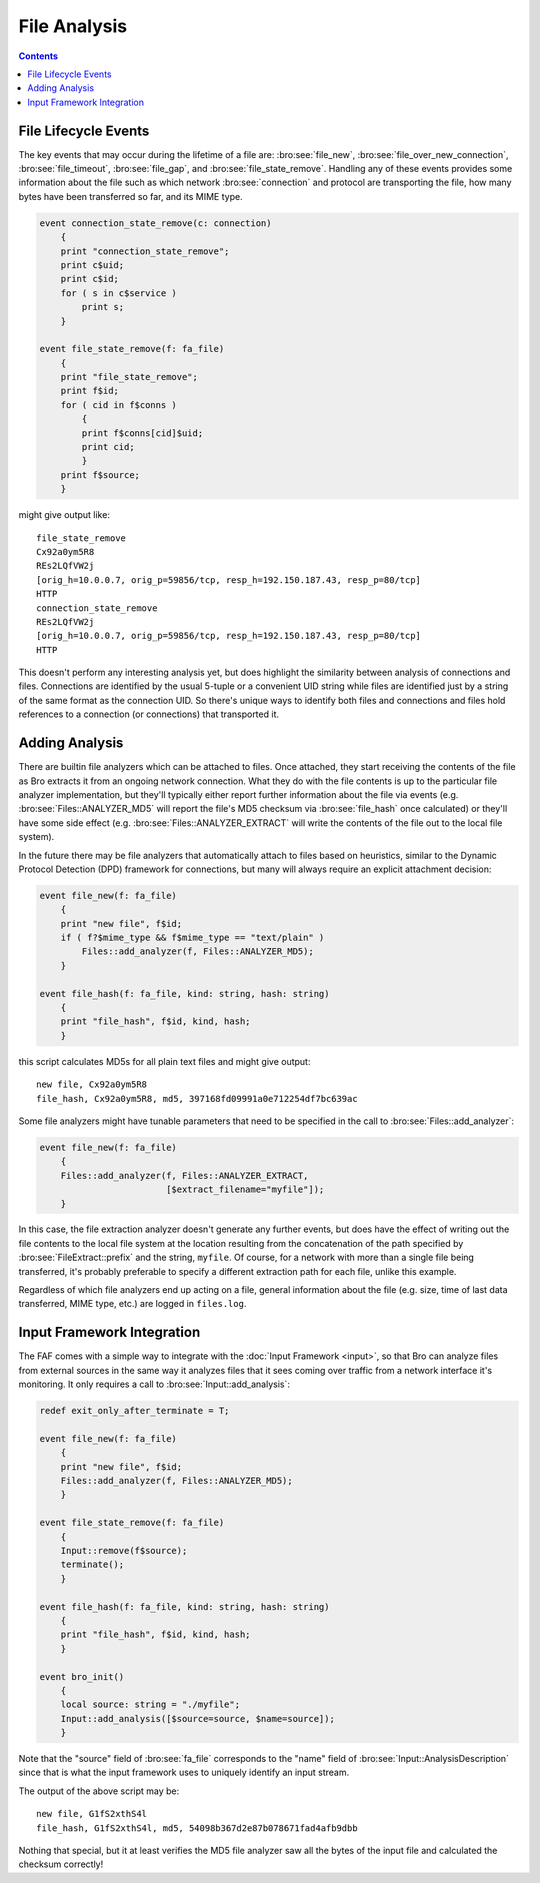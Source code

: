 =============
File Analysis
=============

.. rst-class:: opening

    In the past, writing Bro scripts with the intent of analyzing file
    content could be cumbersome because of the fact that the content
    would be presented in different ways, via events, at the
    script-layer depending on which network protocol was involved in the
    file transfer.  Scripts written to analyze files over one protocol
    would have to be copied and modified to fit other protocols.  The
    file analysis framework (FAF) instead provides a generalized
    presentation of file-related information.  The information regarding
    the protocol involved in transporting a file over the network is
    still available, but it no longer has to dictate how one organizes
    their scripting logic to handle it.  A goal of the FAF is to
    provide analysis specifically for files that is analogous to the
    analysis Bro provides for network connections.

.. contents::

File Lifecycle Events
=====================

The key events that may occur during the lifetime of a file are:
:bro:see:`file_new`, :bro:see:`file_over_new_connection`,
:bro:see:`file_timeout`, :bro:see:`file_gap`, and
:bro:see:`file_state_remove`.  Handling any of these events provides
some information about the file such as which network
:bro:see:`connection` and protocol are transporting the file, how many
bytes have been transferred so far, and its MIME type.

.. code:: bro

    event connection_state_remove(c: connection)
        {
        print "connection_state_remove";
        print c$uid;
        print c$id;
        for ( s in c$service )
            print s;
        }

    event file_state_remove(f: fa_file)
        {
        print "file_state_remove";
        print f$id;
        for ( cid in f$conns )
            {
            print f$conns[cid]$uid;
            print cid;
            }
        print f$source;
        }

might give output like::

    file_state_remove
    Cx92a0ym5R8
    REs2LQfVW2j
    [orig_h=10.0.0.7, orig_p=59856/tcp, resp_h=192.150.187.43, resp_p=80/tcp]
    HTTP
    connection_state_remove
    REs2LQfVW2j
    [orig_h=10.0.0.7, orig_p=59856/tcp, resp_h=192.150.187.43, resp_p=80/tcp]
    HTTP

This doesn't perform any interesting analysis yet, but does highlight
the similarity between analysis of connections and files.  Connections
are identified by the usual 5-tuple or a convenient UID string while
files are identified just by a string of the same format as the
connection UID.  So there's unique ways to identify both files and
connections and files hold references to a connection (or connections)
that transported it.

Adding Analysis
===============

There are builtin file analyzers which can be attached to files.  Once
attached, they start receiving the contents of the file as Bro extracts
it from an ongoing network connection.  What they do with the file
contents is up to the particular file analyzer implementation, but
they'll typically either report further information about the file via
events (e.g. :bro:see:`Files::ANALYZER_MD5` will report the
file's MD5 checksum via :bro:see:`file_hash` once calculated) or they'll
have some side effect (e.g. :bro:see:`Files::ANALYZER_EXTRACT`
will write the contents of the file out to the local file system).

In the future there may be file analyzers that automatically attach to
files based on heuristics, similar to the Dynamic Protocol Detection
(DPD) framework for connections, but many will always require an
explicit attachment decision:

.. code:: bro

    event file_new(f: fa_file)
        {
        print "new file", f$id;
        if ( f?$mime_type && f$mime_type == "text/plain" )
            Files::add_analyzer(f, Files::ANALYZER_MD5);
        }

    event file_hash(f: fa_file, kind: string, hash: string)
        {
        print "file_hash", f$id, kind, hash;
        }

this script calculates MD5s for all plain text files and might give
output::

    new file, Cx92a0ym5R8
    file_hash, Cx92a0ym5R8, md5, 397168fd09991a0e712254df7bc639ac

Some file analyzers might have tunable parameters that need to be
specified in the call to :bro:see:`Files::add_analyzer`:

.. code:: bro

    event file_new(f: fa_file)
        {
        Files::add_analyzer(f, Files::ANALYZER_EXTRACT,
                            [$extract_filename="myfile"]);
        }

In this case, the file extraction analyzer doesn't generate any further
events, but does have the effect of writing out the file contents to the
local file system at the location resulting from the concatenation of
the path specified by :bro:see:`FileExtract::prefix` and the string,
``myfile``.  Of course, for a network with more than a single file being
transferred, it's probably preferable to specify a different extraction
path for each file, unlike this example.

Regardless of which file analyzers end up acting on a file, general
information about the file (e.g. size, time of last data transferred,
MIME type, etc.) are logged in ``files.log``.

Input Framework Integration
===========================

The FAF comes with a simple way to integrate with the :doc:`Input
Framework <input>`, so that Bro can analyze files from external sources
in the same way it analyzes files that it sees coming over traffic from
a network interface it's monitoring.  It only requires a call to
:bro:see:`Input::add_analysis`:

.. code:: bro

    redef exit_only_after_terminate = T;

    event file_new(f: fa_file)
        {
        print "new file", f$id;
        Files::add_analyzer(f, Files::ANALYZER_MD5);
        }

    event file_state_remove(f: fa_file)
        {
        Input::remove(f$source);
        terminate();
        }

    event file_hash(f: fa_file, kind: string, hash: string)
        {
        print "file_hash", f$id, kind, hash;
        }

    event bro_init()
        {
        local source: string = "./myfile";
        Input::add_analysis([$source=source, $name=source]);
        }

Note that the "source" field of :bro:see:`fa_file` corresponds to the
"name" field of :bro:see:`Input::AnalysisDescription` since that is what
the input framework uses to uniquely identify an input stream.

The output of the above script may be::

    new file, G1fS2xthS4l
    file_hash, G1fS2xthS4l, md5, 54098b367d2e87b078671fad4afb9dbb

Nothing that special, but it at least verifies the MD5 file analyzer
saw all the bytes of the input file and calculated the checksum
correctly!
